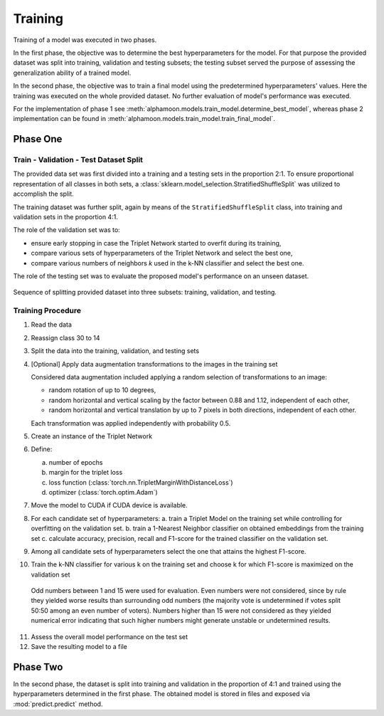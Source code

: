 Training
========


Training of a model was executed in two phases.

In the first phase, the objective was to determine the best hyperparameters for the model. For that purpose the provided dataset was split into training, validation and testing subsets; the testing subset served the purpose of assessing the generalization ability of a trained model.

In the second phase, the objective was to train a final model using the predetermined hyperparameters' values. Here the training was executed on the whole provided dataset. No further evaluation of model's performance was executed.

For the implementation of phase 1 see :meth:`alphamoon.models.train_model.determine_best_model`, whereas phase 2 implementation can be found in :meth:`alphamoon.models.train_model.train_final_model`.


Phase One
---------

Train - Validation - Test Dataset Split
~~~~~~~~~~~~~~~~~~~~~~~~~~~~~~~~~~~~~~~

The provided data set was first divided into a training and a testing sets in the proportion 2:1. To ensure proportional representation of all classes in both sets, a :class:`sklearn.model_selection.StratifiedShuffleSplit` was utilized to accomplish the split.

The training dataset was further split, again by means of the ``StratifiedShuffleSplit`` class, into training and validation sets in the proportion 4:1.

The role of the validation set was to:

- ensure early stopping in case the Triplet Network started to overfit during its training,
- compare various sets of hyperparameters of the Triplet Network and select the best one,
- compare various numbers of neighbors `k` used in the k-NN classifier and select the best one.

The role of the testing set was to evaluate the proposed model's performance on an unseen dataset.

.. figure:: _static/images/Dataset_split.png
   :alt: train validation test split
   :align: center
   :width: 40%

   Sequence of splitting provided dataset into three subsets: training, validation, and testing.


Training Procedure
~~~~~~~~~~~~~~~~~~

1. Read the data
2. Reassign class 30 to 14
3. Split the data into the training, validation, and testing sets
4. [Optional] Apply data augmentation transformations to the images in the training set

   Considered data augmentation included applying a random selection of transformations to an image:

   * random rotation of up to 10 degrees,
   * random horizontal and vertical scaling by the factor between 0.88 and 1.12, independent of each other,
   * random horizontal and vertical translation by up to 7 pixels in both directions, independent of each other.

   Each transformation was applied independently with probability 0.5.

5. Create an instance of the Triplet Network
6. Define:

   a. number of epochs
   b. margin for the triplet loss
   c. loss function (:class:`torch.nn.TripletMarginWithDistanceLoss`)
   d. optimizer (:class:`torch.optim.Adam`)

7. Move the model to CUDA if CUDA device is available.

8. For each candidate set of hyperparameters:
   a. train a Triplet Model on the training set while controlling for overfitting on the validation set.
   b. train a 1-Nearest Neighbor classifier on obtained embeddings from the training set
   c. calculate accuracy, precision, recall and F1-score for the trained classifier on the validation set.
9. Among all candidate sets of hyperparameters select the one that attains the highest F1-score.
10. Train the k-NN classifier for various k on the training set and choose k for which F1-score is maximized on the validation set

   Odd numbers between 1 and 15 were used for evaluation. Even numbers were not considered, since by rule they yielded worse results than surrounding odd numbers (the majority vote is undetermined if votes split 50:50 among an even number of voters). Numbers higher than 15 were not considered as they yielded numerical error indicating that such higher numbers might generate unstable or undetermined results.

11. Assess the overall model performance on the test set
12. Save the resulting model to a file

Phase Two
---------
In the second phase, the dataset is split into training and validation in the proportion of 4:1 and trained using the hyperparameters determined in the first phase. The obtained model is stored in files and exposed via :mod:`predict.predict` method.





